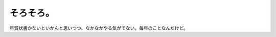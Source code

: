 そろそろ。
==========

年賀状書かないといかんと思いつつ、なかなかやる気がでない。毎年のことなんだけど。






.. author:: default
.. categories:: life
.. tags::
.. comments::
